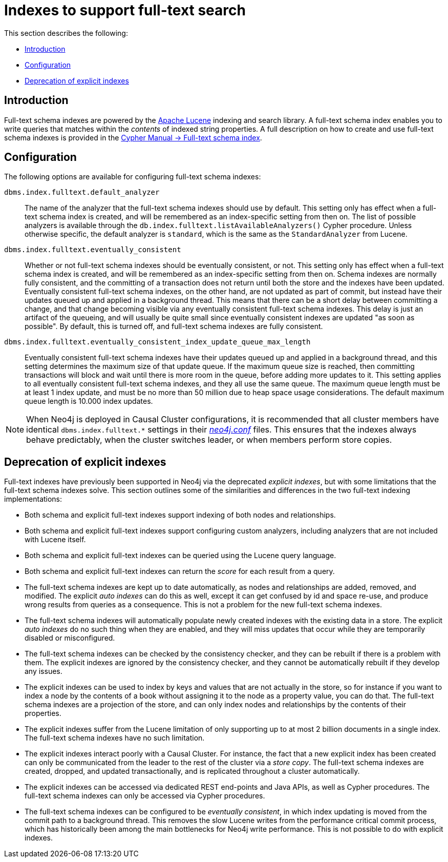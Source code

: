 [[index-configuration-fulltext-search]]
= Indexes to support full-text search
:description: This section describes how to enable full-text search, by using full-text schema indexes. 

This section describes the following:

* xref:performance-configuration/fulltext-search.adoc#index-configuration-fulltext-search-introduction[Introduction]
* xref:performance-configuration/fulltext-search.adoc#index-configuration-fulltext-search-configuration[Configuration]
* xref:performance-configuration/fulltext-search.adoc#index-configuration-fulltext-search-deprecation-of-explicit[Deprecation of explicit indexes]


[[index-configuration-fulltext-search-introduction]]
== Introduction

Full-text schema indexes are powered by the http://lucene.apache.org/[Apache Lucene] indexing and search library.
A full-text schema index enables you to write queries that matches within the _contents_ of indexed string properties.
A full description on how to create and use full-text schema indexes is provided in the link:{neo4j-docs-base-uri}/cypher-manual/{page-version}/schema#schema-index-fulltext-search[Cypher Manual -> Full-text schema index].


[[index-configuration-fulltext-search-configuration]]
== Configuration

The following options are available for configuring full-text schema indexes:

`dbms.index.fulltext.default_analyzer`::
The name of the analyzer that the full-text schema indexes should use by default.
This setting only has effect when a full-text schema index is created, and will be remembered as an index-specific setting from then on.
The list of possible analyzers is available through the `db.index.fulltext.listAvailableAnalyzers()` Cypher procedure.
Unless otherwise specific, the default analyzer is `standard`, which is the same as the `StandardAnalyzer` from Lucene.

`dbms.index.fulltext.eventually_consistent`::
Whether or not full-text schema indexes should be eventually consistent, or not.
This setting only has effect when a full-text schema index is created, and will be remembered as an index-specific setting from then on.
Schema indexes are normally fully consistent, and the committing of a transaction does not return until both the store and the indexes have been updated.
Eventually consistent full-text schema indexes, on the other hand, are not updated as part of commit, but instead have their updates queued up and applied in a background thread.
This means that there can be a short delay between committing a change, and that change becoming visible via any eventually consistent full-text schema indexes.
This delay is just an artifact of the queueing, and will usually be quite small since eventually consistent indexes are updated "as soon as possible".
By default, this is turned off, and full-text schema indexes are fully consistent.

`dbms.index.fulltext.eventually_consistent_index_update_queue_max_length`::
Eventually consistent full-text schema indexes have their updates queued up and applied in a background thread, and this setting determines the maximum size of that update queue.
If the maximum queue size is reached, then committing transactions will block and wait until there is more room in the queue, before adding more updates to it.
This setting applies to all eventually consistent full-text schema indexes, and they all use the same queue.
The maximum queue length must be at least 1 index update, and must be no more than 50 million due to heap space usage considerations.
The default maximum queue length is 10.000 index updates.

[NOTE]
--
When Neo4j is deployed in Causal Cluster configurations, it is recommended that all cluster members have identical `dbms.index.fulltext.*` settings in their xref:configuration/file-locations.adoc[_neo4j.conf_] files.
This ensures that the indexes always behave predictably, when the cluster switches leader, or when members perform store copies.
--


[[index-configuration-fulltext-search-deprecation-of-explicit]]
== Deprecation of explicit indexes

Full-text indexes have previously been supported in Neo4j via the deprecated _explicit indexes_, but with some limitations that the full-text schema indexes solve.
This section outlines some of the similarities and differences in the two full-text indexing implementations:

 * Both schema and explicit full-text indexes support indexing of both nodes and relationships.
 * Both schema and explicit full-text indexes support configuring custom analyzers, including analyzers that are not included with Lucene itself.
 * Both schema and explicit full-text indexes can be queried using the Lucene query language.
 * Both schema and explicit full-text indexes can return the _score_ for each result from a query.
 * The full-text schema indexes are kept up to date automatically, as nodes and relationships are added, removed, and modified.
   The explicit _auto indexes_ can do this as well, except it can get confused by id and space re-use, and produce wrong results from queries as a consequence.
   This is not a problem for the new full-text schema indexes.
 * The full-text schema indexes will automatically populate newly created indexes with the existing data in a store.
   The explicit _auto indexes_ do no such thing when they are enabled, and they will miss updates that occur while they are temporarily disabled or misconfigured.
 * The full-text schema indexes can be checked by the consistency checker, and they can be rebuilt if there is a problem with them.
   The explicit indexes are ignored by the consistency checker, and they cannot be automatically rebuilt if they develop any issues.
 * The explicit indexes can be used to index by keys and values that are not actually in the store, so for instance if you want to index a node by the contents of a book without assigning it to the node as a property value, you can do that.
   The full-text schema indexes are a projection of the store, and can only index nodes and relationships by the contents of their properties.
 * The explicit indexes suffer from the Lucene limitation of only supporting up to at most 2 billion documents in a single index.
   The full-text schema indexes have no such limitation.
 * The explicit indexes interact poorly with a Causal Cluster.
   For instance, the fact that a new explicit index has been created can only be communicated from the leader to the rest of the cluster via a _store copy_.
   The full-text schema indexes are created, dropped, and updated transactionally, and is replicated throughout a cluster automatically.
 * The explicit indexes can be accessed via dedicated REST end-points and Java APIs, as well as Cypher procedures.
   The full-text schema indexes can only be accessed via Cypher procedures.
 * The full-text schema indexes can be configured to be _eventually consistent_, in which index updating is moved from the commit path to a background thread.
   This removes the slow Lucene writes from the performance critical commit process, which has historically been among the main bottlenecks for Neo4j write performance.
   This is not possible to do with explicit indexes.
